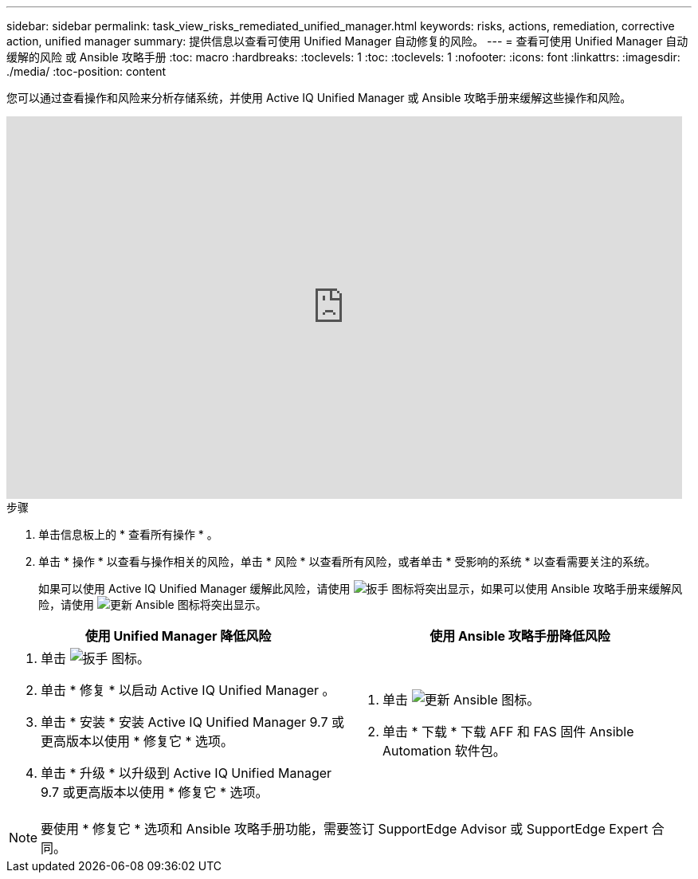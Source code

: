---
sidebar: sidebar 
permalink: task_view_risks_remediated_unified_manager.html 
keywords: risks, actions, remediation, corrective action, unified manager 
summary: 提供信息以查看可使用 Unified Manager 自动修复的风险。 
---
= 查看可使用 Unified Manager 自动缓解的风险 或 Ansible 攻略手册
:toc: macro
:hardbreaks:
:toclevels: 1
:toc: 
:toclevels: 1
:nofooter: 
:icons: font
:linkattrs: 
:imagesdir: ./media/
:toc-position: content


[role="lead"]
您可以通过查看操作和风险来分析存储系统，并使用 Active IQ Unified Manager 或 Ansible 攻略手册来缓解这些操作和风险。

video::XusFvXM7h-E[youtube, width=848,height=480]
.步骤
. 单击信息板上的 * 查看所有操作 * 。
. 单击 * 操作 * 以查看与操作相关的风险，单击 * 风险 * 以查看所有风险，或者单击 * 受影响的系统 * 以查看需要关注的系统。
+
如果可以使用 Active IQ Unified Manager 缓解此风险，请使用 image:spanner.png["扳手"] 图标将突出显示，如果可以使用 Ansible 攻略手册来缓解风险，请使用 image:update_ansible.png["更新 Ansible"] 图标将突出显示。



[cols="50,50"]
|===
| 使用 Unified Manager 降低风险 | 使用 Ansible 攻略手册降低风险 


 a| 
. 单击 image:spanner.png["扳手"] 图标。
. 单击 * 修复 * 以启动 Active IQ Unified Manager 。
. 单击 * 安装 * 安装 Active IQ Unified Manager 9.7 或更高版本以使用 * 修复它 * 选项。
. 单击 * 升级 * 以升级到 Active IQ Unified Manager 9.7 或更高版本以使用 * 修复它 * 选项。

 a| 
. 单击 image:update_ansible.png["更新 Ansible"] 图标。
. 单击 * 下载 * 下载 AFF 和 FAS 固件 Ansible Automation 软件包。


|===

NOTE: 要使用 * 修复它 * 选项和 Ansible 攻略手册功能，需要签订 SupportEdge Advisor 或 SupportEdge Expert 合同。
